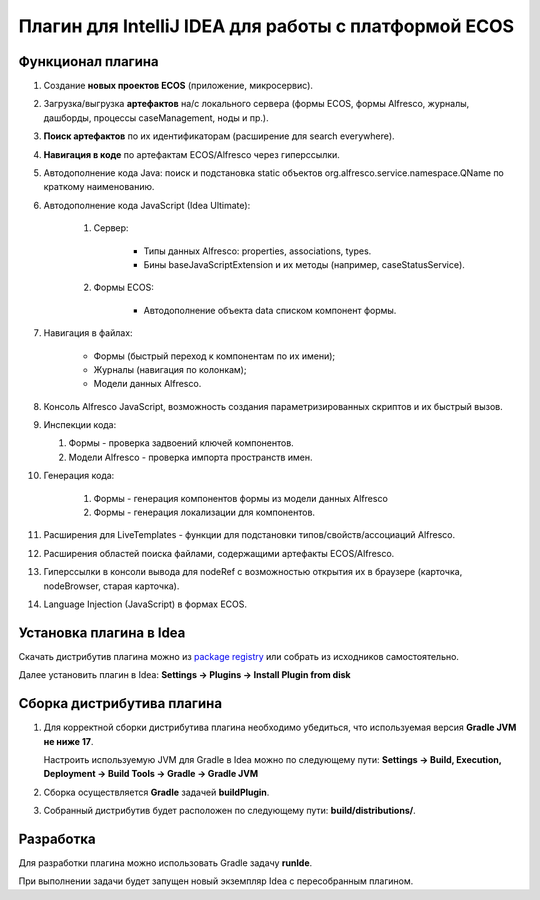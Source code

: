 Плагин для IntelliJ IDEA для работы с платформой ECOS
========================================================

Функционал плагина
------------------

1. Создание **новых проектов ECOS** (приложение, микросервис).

2. Загрузка/выгрузка **артефактов** на/с локального сервера (формы ECOS, формы Alfresco, журналы, дашборды, процессы caseManagement, ноды и пр.).

3. **Поиск артефактов** по их идентификаторам (расширение для search everywhere).

4. **Навигация в коде** по артефактам ECOS/Alfresco через гиперссылки.

5. Автодополнение кода Java: поиск и подстановка static объектов org.alfresco.service.namespace.QName по краткому наименованию.

6. Автодополнение кода JavaScript (Idea Ultimate):
   
    1. Cервер:
   
        - Типы данных Alfresco: properties, associations, types.
        - Бины baseJavaScriptExtension и их методы (например, caseStatusService).
 
    2. Формы ECOS:
   
        - Автодополнение объекта data списком компонент формы.

7. Навигация в файлах:
   
    - Формы (быстрый переход к компонентам по их имени);
    - Журналы (навигация по колонкам);
    - Модели данных Alfresco.

8. Консоль Alfresco JavaScript, возможность создания параметризированных скриптов и их быстрый вызов.

9.  Инспекции кода:
    
    1. Формы - проверка задвоений ключей компонентов.
    2. Модели Alfresco - проверка импорта пространств имен.

10. Генерация кода:
    
     1. Формы - генерация компонентов формы из модели данных Alfresco
     2. Формы - генерация локализации для компонентов.

11. Расширения для LiveTemplates - функции для подстановки типов/свойств/ассоциаций Alfresco.

12. Расширения областей поиска файлами, содержащими артефакты ECOS/Alfresco.

13. Гиперссылки в консоли вывода для nodeRef с возможностью открытия их в браузере (карточка, nodeBrowser, старая карточка).

14. Language Injection (JavaScript) в формах ECOS.

Установка плагина в Idea
---------------------------

Скачать дистрибутив плагина можно из `package registry <https://gitlab.citeck.ru/citeck-projects/ecos-idea-plugin/-/packages>`_ или собрать из исходников самостоятельно.

Далее установить плагин в Idea: **Settings -> Plugins -> Install Plugin from disk**

Сборка дистрибутива плагина
-----------------------------

1. Для корректной сборки дистрибутива плагина необходимо убедиться, что используемая версия **Gradle JVM не ниже 17**.
   
   Настроить используемую JVM для Gradle в Idea можно по следующему пути: **Settings -> Build, Execution, Deployment -> Build Tools -> Gradle -> Gradle JVM**

2. Сборка осуществляется **Gradle** задачей **buildPlugin**.

3. Собранный дистрибутив будет расположен по следующему пути: **build/distributions/**.

Разработка
-----------

Для разработки плагина можно использовать Gradle задачу **runIde**.

При выполнении задачи будет запущен новый экземпляр Idea с пересобранным плагином.